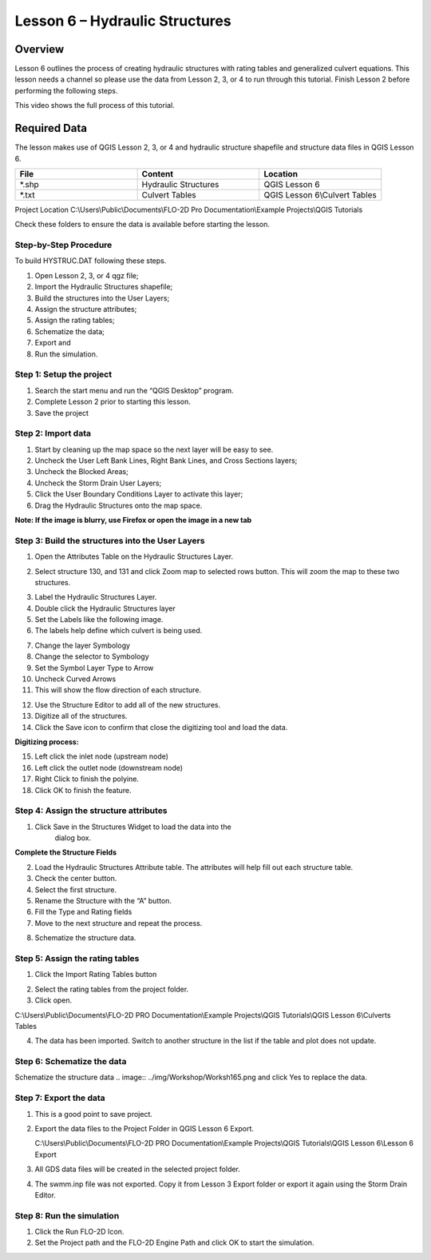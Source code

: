 Lesson 6 – Hydraulic Structures
===============================

Overview
________

Lesson 6 outlines the process of creating hydraulic structures with rating tables and generalized culvert equations.
This lesson needs a channel so please use the data from Lesson 2, 3, or 4 to run through this tutorial.
Finish Lesson 2 before performing the following steps.

This video shows the full process of this tutorial.

.. youtube:: H02oR4bySw4

Required Data
_____________

The lesson makes use of QGIS Lesson 2, 3, or 4 and hydraulic structure shapefile and structure data files in QGIS Lesson 6.

.. list-table::
   :widths: 33 33 33
   :header-rows: 0


   * - **File**
     - **Content**
     - **Location**

   * - \*.shp
     - Hydraulic Structures
     - QGIS Lesson 6

   * - \*.txt
     - Culvert Tables
     - QGIS Lesson 6\\Culvert Tables



Project Location C:\\Users\\Public\\Documents\\FLO-2D Pro Documentation\\Example Projects\\QGIS Tutorials

Check these folders to ensure the data is available before starting the lesson.

Step-by-Step Procedure
-----------------------

To build HYSTRUC.DAT following these steps.

1. Open Lesson 2, 3, or 4 qgz file;

2. Import the Hydraulic Structures shapefile;

3. Build the structures into the User Layers;

4. Assign the structure attributes;

5. Assign the rating tables;

6. Schematize the data;

7. Export and

8. Run the simulation.

Step 1: Setup the project
-------------------------

.. image:: ../img/Workshop/Worksh002.png


1. Search the start menu and run the “QGIS Desktop” program.

2. Complete Lesson 2 prior to starting this lesson.

3. Save the project

Step 2: Import data
-------------------

1. Start by cleaning up the map space so the next layer will be easy to see.

2. Uncheck the User Left Bank Lines, Right Bank Lines, and Cross Sections layers;

3. Uncheck the Blocked Areas;

4. Uncheck the Storm Drain User Layers;

5. Click the User Boundary Conditions Layer to activate this layer;

6. Drag the Hydraulic Structures onto the map space.

**Note:  If the image is blurry, use Firefox or open the image in a new tab**

.. image:: ../img/Workshop/Worksh139.png


Step 3: Build the structures into the User Layers
--------------------------------------------------

1. Open the Attributes Table on the Hydraulic Structures Layer.

.. image:: ../img/Workshop/Worksh140.png


2. Select structure 130, and 131 and click Zoom map to selected rows button.
   This will zoom the map to these two structures.

.. image:: ../img/Workshop/Worksh141.png


3. Label the Hydraulic Structures Layer.

4. Double click the Hydraulic Structures layer

5. Set the Labels like the following image.

6. The labels help define which culvert is being used.

.. image:: ../img/Workshop/Worksh142.png


7.  Change the layer Symbology

8.  Change the selector to Symbology

9.  Set the Symbol Layer Type to Arrow

10. Uncheck
    Curved Arrows

11. This will
    show the flow direction of each structure.

.. image:: ../img/Workshop/Worksh143.png


12. Use the Structure Editor to add all of the new structures.

13. Digitize all of the structures.

14. Click the Save icon to confirm that close the digitizing tool and load the data.

.. image:: ../img/Workshop/Worksh144.png


**Digitizing process:**

15. Left click the inlet node (upstream node)

16. Left click the outlet node (downstream node)

17. Right Click to finish the polyine.

18. Click OK to finish the feature.

.. image:: ../img/Workshop/Worksh145.png


Step 4: Assign the structure attributes
---------------------------------------

.. image:: ../img/Workshop/Worksh164.png

1. Click Save in the Structures Widget to load the data into the
    dialog box.

**Complete the Structure Fields**

2. Load the Hydraulic Structures Attribute table.  The attributes will help fill out each structure table.

3. Check the center button.

4. Select the first structure.

5. Rename the Structure with the “A” button.

6. Fill the Type and Rating fields

7. Move to the next structure and repeat the process.

.. image:: ../img/Workshop/Worksh146.png


8. Schematize the structure data.

.. image:: ../img/Workshop/Worksh165.png


Step 5: Assign the rating tables
--------------------------------

1. Click the Import Rating Tables button

.. image:: ../img/Workshop/Worksh147.png


2. Select the rating tables from the project folder.

3. Click open.

C:\\Users\\Public\\Documents\\FLO-2D PRO Documentation\\Example Projects\\QGIS Tutorials\\QGIS Lesson 6\\Culverts Tables

.. image:: ../img/Workshop/Worksh148.png


4. The data has been imported.  Switch to another structure in the list if the table and plot does not update.

.. image:: ../img/Workshop/Worksh149.png


Step 6: Schematize the data
---------------------------

Schematize the structure data
.. image:: ../img/Workshop/Worksh165.png and click Yes to replace the data.

.. image:: ../img/Workshop/Worksh150.png


Step 7: Export the data
-----------------------

.. image:: ../img/Workshop/Worksh083.png


1. This is a good point to save project.

.. image:: ../img/Workshop/Worksh021.png


2. Export the data files to the Project Folder in QGIS Lesson 6 Export.

   C:\\Users\\Public\\Documents\\FLO-2D PRO Documentation\\Example Projects\\QGIS Tutorials\\QGIS Lesson 6\\Lesson 6 Export

3. All GDS data files will be created in the selected project folder.

.. image:: ../img/Workshop/Worksh167.png

.. image:: ../img/Workshop/Worksh168.png

4. The swmm.inp file was not exported.
   Copy it from Lesson 3 Export folder or export it again using the Storm Drain Editor.

.. image:: ../img/Workshop/Worksh151.png


Step 8: Run the simulation
--------------------------

.. image:: ../img/Workshop/Worksh0052.png

1. Click the Run FLO-2D Icon.

2. Set the Project path and the FLO-2D Engine Path and click OK to start the simulation.

.. image:: ../img/Workshop/Worksh152.png